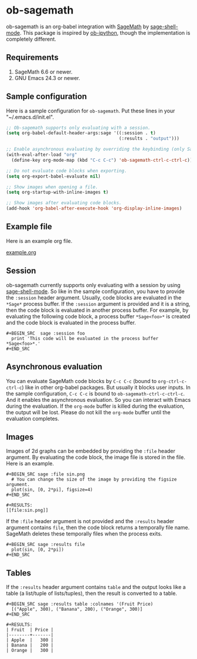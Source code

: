 * ob-sagemath
  [[https://travis-ci.org/stakemori/ob-sagemath][https://travis-ci.org/stakemori/ob-sagemath.svg]]

  ob-sagemath is an org-babel integration with [[http://www.sagemath.org/][SageMath]] by [[https://github.com/stakemori/sage-shell-mode][sage-shell-mode]].
  This package is inspired by [[https://github.com/gregsexton/ob-ipython][ob-ipython]],
  though the implementation is completely different.

** Requirements
   1. SageMath 6.6 or newer.
   2. GNU Emacs 24.3 or newer.

** Sample configuration
   Here is a sample configuration for =ob-sagemath=. Put these lines in your "~/.emacs.d/init.el".

#+begin_src emacs-lisp
  ;; Ob-sagemath supports only evaluating with a session.
  (setq org-babel-default-header-args:sage '((:session . t)
                                             (:results . "output")))

  ;; Enable asynchronous evaluating by overriding the keybinding (only SageMath code blocks).
  (with-eval-after-load "org"
    (define-key org-mode-map (kbd "C-c C-c") 'ob-sagemath-ctrl-c-ctrl-c))

  ;; Do not evaluate code blocks when exporting.
  (setq org-export-babel-evaluate nil)

  ;; Show images when opening a file.
  (setq org-startup-with-inline-images t)

  ;; Show images after evaluating code blocks.
  (add-hook 'org-babel-after-execute-hook 'org-display-inline-images)
#+end_src

** Example file
   Here is an example org file.

   [[file:./example.org][example.org]]

** Session
    ob-sagemath currently supports only evaluating with a session by using [[https://github.com/stakemori/sage-shell-mode][sage-shell-mode]].
    So like in the sample configuration, you have to provide the =:session= header argument.
    Usually, code blocks are evaluated in the =*Sage*= process buffer.
    If the =:session= argument is provided and it is a string, then the code block is evaluated in
    another process buffer.
    For example, by evaluating the following code block, a process buffer =*Sage<foo>*= is created and
    the code block is evaluated in the process buffer.

#+BEGIN_EXAMPLE
  ,#+BEGIN_SRC  sage :session foo
    print 'This code will be evaluated in the process buffer *Sage<foo>*.'
  ,#+END_SRC
#+END_EXAMPLE

** Asynchronous evaluation
   You can evaluate SageMath code blocks by =C-c C-c= (bound to =org-ctrl-c-ctrl-c=) like in other org-babel packages.
   But usually it blocks user inputs. In the sample configuration, =C-c C-c= is bound to =ob-sagemath-ctrl-c-ctrl-c=.
   And it enables the asynchronous evaluation. So you can interact with Emacs during the evaluation.
   If the =org-mode= buffer is killed during the evaluation, the output will be lost.
   Please do not kill the =org-mode= buffer until the evaluation completes.

** Images
   Images of 2d graphs can be embedded by providing the =:file= header argument.
   By evaluating the code block, the image file is stored in the file.
   Here is an example.

#+BEGIN_EXAMPLE
  ,#+BEGIN_SRC sage :file sin.png
    # You can change the size of the image by providing the figsize argument.
    plot(sin, [0, 2*pi], figsize=4)
  ,#+END_SRC

  ,#+RESULTS:
  [[file:sin.png]]
#+END_EXAMPLE

   If the =:file= header argument is not provided and the =:results= header argument contains =file=,
   then the code block returns a temporally file name.
   SageMath deletes these temporally files when the process exits.

#+BEGIN_EXAMPLE
  ,#+BEGIN_SRC sage :results file
    plot(sin, [0, 2*pi])
  ,#+END_SRC
#+END_EXAMPLE


** Tables
   If the =:results= header argument contains =table= and the output looks like a table
   (a list/tuple of lists/tuples), then the result is converted to a table.

#+BEGIN_EXAMPLE
  ,#+BEGIN_SRC sage :results table :colnames '(Fruit Price)
    [("Apple", 300), ("Banana", 200), ("Orange", 300)]
  ,#+END_SRC

  ,#+RESULTS:
  | Fruit  | Price |
  |--------+-------|
  | Apple  |   300 |
  | Banana |   200 |
  | Orange |   300 |
#+END_EXAMPLE
